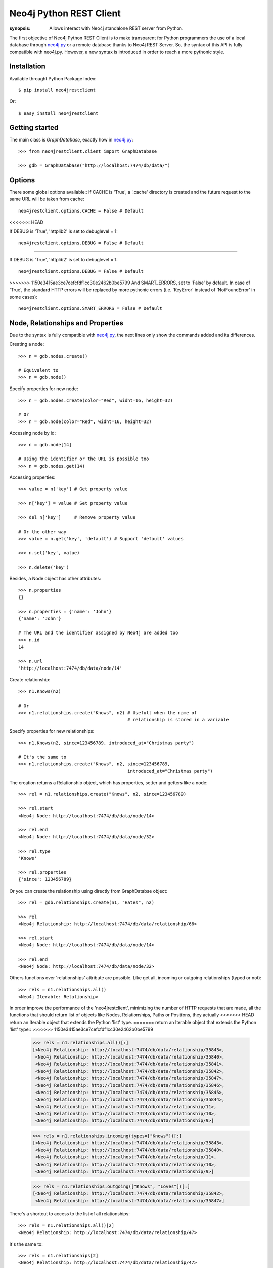 Neo4j Python REST Client
========================

:synopsis: Allows interact with Neo4j standalone REST server from Python.

The first objective of Neo4j Python REST Client is to make transparent for
Python programmers the use of a local database through neo4j.py_ or a remote
database thanks to Neo4j REST Server. So, the syntax of this API is fully
compatible with neo4j.py. However, a new syntax is introduced in order to
reach a more pythonic style.


Installation
------------

Available throught Python Package Index::

  $ pip install neo4jrestclient

Or::

  $ easy_install neo4jrestclient


Getting started
---------------

The main class is *GraphDatabase*, exactly how in neo4j.py_::

  >>> from neo4jrestclient.client import GraphDatabase

  >>> gdb = GraphDatabase("http://localhost:7474/db/data/")

Options
-------

There some global options available::
If CACHE is 'True', a '.cache' directory is created and the future request to
the same URL will be taken from cache::

  neo4jrestclient.options.CACHE = False # Default
<<<<<<< HEAD

If DEBUG is 'True', 'httplib2' is set to debuglevel = 1::

  neo4jrestclient.options.DEBUG = False # Default

=======

If DEBUG is 'True', 'httplib2' is set to debuglevel = 1::

  neo4jrestclient.options.DEBUG = False # Default

>>>>>>> 1150e3415ae3ce7cefcfdf1cc30e2462b0be5799
And SMART_ERRORS, set to 'False' by default. In case of 'True', the standard
HTTP errors will be replaced by more pythonic errors (i.e. 'KeyError' instead
of 'NotFoundError' in some cases)::

  neo4jrestclient.options.SMART_ERRORS = False # Default


Node, Relationships and Properties
----------------------------------

Due to the syntax is fully compatible with neo4j.py_, the next lines only show
the commands added and its differences.

Creating a node::

  >>> n = gdb.nodes.create()

  # Equivalent to
  >>> n = gdb.node()

Specify properties for new node::

  >>> n = gdb.nodes.create(color="Red", widht=16, height=32)

  # Or
  >>> n = gdb.node(color="Red", widht=16, height=32)

Accessing node by id::

  >>> n = gdb.node[14]

  # Using the identifier or the URL is possible too
  >>> n = gdb.nodes.get(14)

Accessing properties::

  >>> value = n['key'] # Get property value

  >>> n['key'] = value # Set property value

  >>> del n['key']     # Remove property value

  # Or the other way
  >>> value = n.get('key', 'default') # Support 'default' values

  >>> n.set('key', value)

  >>> n.delete('key')

Besides, a Node object has other attributes::

  >>> n.properties
  {}

  >>> n.properties = {'name': 'John'}
  {'name': 'John'}

  # The URL and the identifier assigned by Neo4j are added too
  >>> n.id
  14

  >>> n.url
  'http://localhost:7474/db/data/node/14'

Create relationship::

  >>> n1.Knows(n2)

  # Or
  >>> n1.relationships.create("Knows", n2) # Usefull when the name of
                                           # relationship is stored in a variable

Specify properties for new relationships::

  >>> n1.Knows(n2, since=123456789, introduced_at="Christmas party")

  # It's the same to
  >>> n1.relationships.create("Knows", n2, since=123456789,
                                           introduced_at="Christmas party")

The creation returns a Relationship object, which has properties, setter and
getters like a node::

  >>> rel = n1.relationships.create("Knows", n2, since=123456789)

  >>> rel.start
  <Neo4j Node: http://localhost:7474/db/data/node/14>

  >>> rel.end
  <Neo4j Node: http://localhost:7474/db/data/node/32>

  >>> rel.type
  'Knows'

  >>> rel.properties
  {'since': 123456789}

Or you can create the relationship using directly from GraphDatabse object::

  >>> rel = gdb.relationships.create(n1, "Hates", n2)

  >>> rel
  <Neo4j Relationship: http://localhost:7474/db/data/relationship/66>

  >>> rel.start
  <Neo4j Node: http://localhost:7474/db/data/node/14>

  >>> rel.end
  <Neo4j Node: http://localhost:7474/db/data/node/32>


Others functions over 'relationships' attribute are possible. Like get all,
incoming or outgoing relationships (typed or not)::

  >>> rels = n1.relationships.all()
  <Neo4j Iterable: Relationship>

In order improve the performance of the 'neo4jrestclient', minimizing the
number of HTTP requests that are made, all the functions that should return
list of objects like Nodes, Relationships, Paths or Positions, they actually
<<<<<<< HEAD
return an Iterable object that extends the Python 'list' type.
=======
return an Iterable object that extends the Python 'list' type::
>>>>>>> 1150e3415ae3ce7cefcfdf1cc30e2462b0be5799

  >>> rels = n1.relationships.all()[:]
  [<Neo4j Relationship: http://localhost:7474/db/data/relationship/35843>,
   <Neo4j Relationship: http://localhost:7474/db/data/relationship/35840>,
   <Neo4j Relationship: http://localhost:7474/db/data/relationship/35841>,
   <Neo4j Relationship: http://localhost:7474/db/data/relationship/35842>,
   <Neo4j Relationship: http://localhost:7474/db/data/relationship/35847>,
   <Neo4j Relationship: http://localhost:7474/db/data/relationship/35846>,
   <Neo4j Relationship: http://localhost:7474/db/data/relationship/35845>,
   <Neo4j Relationship: http://localhost:7474/db/data/relationship/35844>,
   <Neo4j Relationship: http://localhost:7474/db/data/relationship/11>,
   <Neo4j Relationship: http://localhost:7474/db/data/relationship/10>,
   <Neo4j Relationship: http://localhost:7474/db/data/relationship/9>]

  >>> rels = n1.relationships.incoming(types=["Knows"])[:]
  [<Neo4j Relationship: http://localhost:7474/db/data/relationship/35843>,
   <Neo4j Relationship: http://localhost:7474/db/data/relationship/35840>,
   <Neo4j Relationship: http://localhost:7474/db/data/relationship/11>,
   <Neo4j Relationship: http://localhost:7474/db/data/relationship/10>,
   <Neo4j Relationship: http://localhost:7474/db/data/relationship/9>]

  >>> rels = n1.relationships.outgoing(["Knows", "Loves"])[:]
  [<Neo4j Relationship: http://localhost:7474/db/data/relationship/35842>,
   <Neo4j Relationship: http://localhost:7474/db/data/relationship/35847>]

There's a shortcut to access to the list of all relationships::

  >>> rels = n1.relationships.all()[2]
  <Neo4j Relationship: http://localhost:7474/db/data/relationship/47>

It's the same to::

  >>> rels = n1.relationships[2]
  <Neo4j Relationship: http://localhost:7474/db/data/relationship/47>

And::

  >>> rels = n1.relationships.get(2)
  <Neo4j Relationship: http://localhost:7474/db/data/relationship/47>



Traversals
----------

The traversals framework is supported too with the same syntax of neo4j.py_,
but with some added issues.

Regular way::

  >>> n1.relationships.create("Knows", n2, since=1970)
  <Neo4j Relationship: http://localhost:7474/db/data/relationship/36009>

  >>> class TraversalClass(gdb.Traversal):
     ...:     types = [
     ...:         Undirected.Knows
     ...:     ]
     ...:

  >>> [traversal for traversal in TraversalClass(n1)]
  [<Neo4j Node: http://localhost:7474/db/data/node/15880>]

Added way (more ''pythonic'')::

  >>> n1.relationships.create("Knows", n2, since=1970)
  <Neo4j Relationship: http://localhost:7474/db/data/relationship/36009>

  >>> n1.traverse(types=[neo4jrestclient.Undirected.Knows])[:]
  [<Neo4j Node: http://localhost:7474/db/data/node/15880>]


Indexes
-------

Due to the original neo4j.py_ currently doesn't provide support for the new
index component, for nodes and for relationships, the syntax for indexing is
not compliant, quite different and, hopefully, more intuitive::

  >>> i1 =  gdb.nodes.indexes.create("index1")

  >>> i2 =  gdb.nodes.indexes.create("index2", type="fulltext", provider="lucene")

  >>> gdb.nodes.indexes
  {u'index2': <Neo4j Index: http://localhost:7474/db/data/index/node/index2>,
   u'index1': <Neo4j Index: http://localhost:7474/db/data/index/node/index1>}

  >>> gdb.nodes.indexes.get("index1")
  <Neo4j Index: http://localhost:7474/db/data/index/node/index1>

You can query and add elements to the index like a 3-dimensional array or
using the convenience methods::

  >>> i1["key"]["value"]
  []

  >>> i1.get("key")["value"]
  []

  >>> i1.get("key", "value")
  []

  >>> i1["key"]["value"] = n1

  >>> i1.add("key", "value", n2)

  >>> i1["key"]["value"][:]
  [<Neo4j Node: http://localhost:7474/db/data/node/1>,
   <Neo4j Node: http://localhost:7474/db/data/node/2>]

Advanced queries are also supported if the index is created with the type
'fulltext' ('lucene' is the default provider) by entering a Lucene query::

  >>> n1 = gdb.nodes.create(name="John Doe", place="Texas")

  >>> n2 = gdb.nodes.create(name="Michael Donald", place="Tijuana")

  >>> i1 = gdb.nodes.indexes.create(name="do", type="fulltext")

  >>> i1["surnames"]["doe"] = n1

  >>> i1["places"]["Texas"] = n1

  >>> i1["surnames"]["donald"] = n2

  >>> i1["places"]["Tijuana"] = n2

  >>> i1.query("surnames", "do*")[:]
  [<Neo4j Node: http://localhost:7474/db/data/node/295>,
   <Neo4j Node: http://localhost:7474/db/data/node/296>]

...or by using the DSL described by lucene-querybuilder_ to support boolean
operations and nested queries::

  >>> i1.query(Q('surnames','do*') & Q('places','Tijuana'))[:]
  [<Neo4j Node: http://localhost:7474/db/data/node/295>]

Deleting nodes from an index::

  >>> i1.delete("key", "values", n1)

  >>> i1.delete("key", None, n2)

And in order to work with indexes of relationships the instructions are the
same::

  >>> i3 =  gdb.relationships.indexes.create("index3")



Extensions
----------

The server plugins are supported as extensions of GraphDatabase, Node or
Relationship objects::

  >>> gdb.extensions
  {u'GetAll': <Neo4j ExtensionModule: [u'get_all_nodes',
                                       u'getAllRelationships']>}
  >>> gdb.extensions.GetAll
  <Neo4j ExtensionModule: [u'get_all_nodes', u'getAllRelationships']>

  >>> gdb.extensions.GetAll.getAllRelationships()[:]

  [<Neo4j Relationship: http://localhost:7474/db/data/relationship/0>,
   <Neo4j Relationship: http://localhost:7474/db/data/relationship/1>,
   <Neo4j Relationship: http://localhost:7474/db/data/relationship/2>,
   <Neo4j Relationship: http://localhost:7474/db/data/relationship/3>,
   <Neo4j Relationship: http://localhost:7474/db/data/relationship/4>,
   <Neo4j Relationship: http://localhost:7474/db/data/relationship/5>,
   <Neo4j Relationship: http://localhost:7474/db/data/relationship/6>,
   <Neo4j Relationship: http://localhost:7474/db/data/relationship/7>,
   <Neo4j Relationship: http://localhost:7474/db/data/relationship/8>]

An example using extensions over nodes::

  >>> n1 = gdb.nodes.get(0)

  >>> n1.extensions
  {u'DepthTwo': <Neo4j ExtensionModule: [u'nodesOnDepthTwo',
                                         u'relationshipsOnDepthTwo',
                                         u'pathsOnDepthTwo']>,
   u'ShortestPath': <Neo4j ExtensionModule: [u'shortestPath']>}

  >>> n2 = gdb.nodes.get(1)

  >>> n1.relationships.create("Kwnos", n2)
  <Neo4j Relationship: http://localhost:7474/db/data/relationship/36>

  >>> n1.extensions.ShortestPath
  <Neo4j ExtensionModule: [u'shortestPath']>

  >>> n1.extensions.ShortestPath.shortestPath.parameters

  [{u'description': u'The node to find the shortest path to.',
    u'name': u'target',
    u'optional': False,
    u'type': u'node'},
   {u'description': u'The relationship types to follow when searching for ...',
    u'name': u'types',
    u'optional': True,
    u'type': u'strings'},
   {u'description': u'The maximum path length to search for, ...',
    u'name': u'depth',
    u'optional': True,
    u'type': u'integer'}]



Transactions
------------

Currently, the transaction support is not complete in this client, although
a work in progress is being carried out, and hopefully the capacity to
handle objects created in the same transaction will be done::

Basic usage for deletion::

  >>> n = gdb.nodes.create()

  >>> n["age"] = 25

  >>> n["place"] = "Houston"

  >>> n.properties
  {'age': 25, 'place': 'Houston'}

  >>> with gdb.transaction():
     ....:         n.delete("age")
     ....:

  >>> n.properties
  {u'place': u'Houston'}


When a transaction is performed, the values of the properties of the objects
are updated automatically. However, this can be controled by hand adding a
parameter in the transaction::

  >>> n = gdb.nodes.create()

  >>> n["age"] = 25

  >>> with gdb.transaction(update=False):
     ....:         n.delete("age")
     ....:

  >>> n.properties
  {'age': 25}

  >>> n.update()

  >>> n.properties
  {}


Apart from update or deletion of properties, there is also creation. In this
case, the object just created is returned through a 'TransactionOperationProxy'
object, which is automatically converted in the proper object when the
transaction ends. This is the second part of the commit process and a parameter
in the transaction can be added to avoid the commit::

  >>> n1 = gdb.nodes.create()

  >>> n2 = gdb.nodes.create()

  >>> with gdb.transaction(commit=False) as tx:
     .....:         for i in range(1, 11):
     .....:             n1.relationships.create("relation_%s" % i, n2)
     .....:

  >>> len(n1.relationships)
  0

The 'commit' method of the transaction object returns 'True' if there's no any
fail. Otherwose, it returns 'None'::

  >>> tx.commit()
  True

  >>> len(n1.relationships)
  10


In order to avoid the need of setting the transaction variable, 'neo4jrestclient'
uses a global variable to handle all the transactions. The name of the variable
can be changed using de options::

  >>> client.options.TX_NAME = "_tx"  # Default value


And this behaviour can be disabled adding the right param in the transaction:
'using_globals'. Even is possible (although not very recommendable) to handle
different transactions in the same time and control when they are commited.
There are many ways to set the transaction of a intruction (operation)::

  >>> n = gdb.nodes.create()

  >>> n["age"] = 25

  >>> n["name"] = "John"

  >>> n["place"] = "Houston"

  >>> with gdb.transaction(commit=False, using_globals=False) as tx1, \
     ....:      gdb.transaction(commit=False, using_globals=False) as tx2:
     ....:         n.delete("age", tx=tx1)
     ....:     n["name"] = tx2("Jonathan")
     ....:     n["place", tx2] = "Toronto"
     ....:

  >>> "age" in n.properties
  True

  >>> tx1.commit()
  True

  >>> "age" in n.properties
  False

  >>> n["name"] == "John"
  True

  >>> n["place"] == "Houston"
  True

  >>> tx2.commit()
  True

  >>> n["name"] == "John"
  False

  >>> n["place"] == "Houston"
  False





.. _neo4j.py: http://components.neo4j.org/neo4j.py/
.. _lucene-querybuilder: http://github.com/scholrly/lucene-querybuilder
